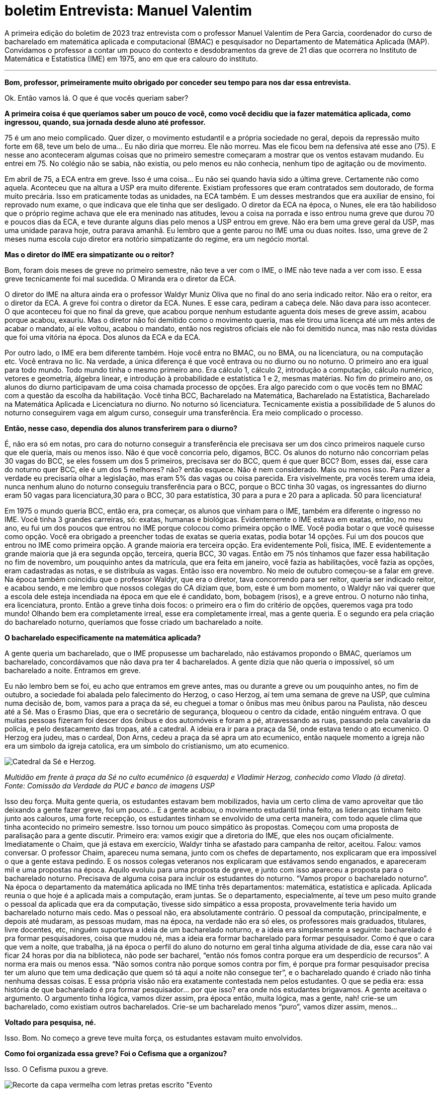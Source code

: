 = boletim Entrevista: Manuel Valentim
:page-identificador: 20230103_entrevista_mane
:page-data: "03 de janeiro de 2023"
:page-layout: boletim_post
:page-categories: [boletim_post]
:page-tags: ['boletim', 'Entrevista']
:page-boletim: 'Janeiro/2023'
:page-autoria: 'CAMat'
:page-resumo: ['A primeira edição do boletim de 2023 traz entrevista com o professor Manuel Valentim de Pera Garcia, coordenador do curso de bacharelado em matemática aplicada e computacional (BMAC) e pesquisador no Departamento de Matemática Aplicada (MAP). Convidamos o professor a contar um pouco do contexto e desdobramentos da greve de 21 dias que ocorrera no Instituto de Matemática e Estatística (IME) em 1975, ano em que era calouro do instituto.']
:page-nao_indentar: 1

A primeira edição do boletim de 2023 traz entrevista com o professor Manuel Valentim de Pera Garcia, coordenador do curso de bacharelado em matemática aplicada e computacional (BMAC) e pesquisador no Departamento de Matemática Aplicada (MAP). Convidamos o professor a contar um pouco do contexto e desdobramentos da greve de 21 dias que ocorrera no Instituto de Matemática e Estatística (IME) em 1975, ano em que era calouro do instituto.

'''

**Bom, professor, primeiramente muito obrigado por conceder seu tempo para
nos dar essa entrevista.**

Ok. Então vamos lá. O que é que vocês queriam saber?


**A primeira coisa é que queríamos saber um pouco de você, como você decidiu que ia fazer matemática aplicada, como ingressou, quando, sua jornada desde aluno até professor.**

75 é um ano meio complicado. Quer dizer, o movimento estudantil e a própria sociedade no geral, depois da repressão muito forte em 68, teve um belo de uma... Eu não diria que morreu. Ele não morreu. Mas ele ficou bem na defensiva até esse ano (75). E nesse ano aconteceram algumas coisas que no primeiro semestre começaram a mostrar que os ventos estavam mudando. Eu entrei em 75. No colégio não se sabia, não existia, ou pelo menos eu não conhecia, nenhum tipo de agitação ou de movimento.

Em abril de 75, a ECA entra em greve. Isso é uma coisa... Eu não sei quando havia sido a última greve. Certamente não como aquela. Aconteceu que na altura a USP era muito diferente. Existiam professores que eram contratados sem doutorado, de forma muito precária. Isso em praticamente todas as unidades, na ECA também. E um desses mestrandos que era auxiliar de ensino, foi reprovado num exame, o que indicava que ele tinha que ser desligado. O diretor da ECA na época, o Nunes, ele era tão habilidoso que o próprio regime achava que ele era meninado nas atitudes, levou a coisa na porrada e isso entrou numa greve que durou 70 e poucos dias da ECA, e teve durante alguns dias pelo menos a USP entrou em greve. Não era bem uma greve geral da USP, mas uma unidade parava hoje, outra parava amanhã. Eu lembro que a gente parou no IME uma ou duas noites. Isso, uma greve de 2 meses numa escola cujo diretor era notório simpatizante do regime, era um negócio mortal.


**Mas o diretor do IME era simpatizante ou o reitor?**

Bom, foram dois meses de greve no primeiro semestre, não teve a ver com o IME, o IME não teve nada a ver com isso. E essa greve tecnicamente foi mal sucedida. O Miranda era o diretor da ECA.

O diretor do IME na altura ainda era o professor Waldyr Muniz Oliva que no final do ano seria indicado reitor. Não era o reitor, era o diretor da ECA. A greve foi contra o diretor da ECA. Nunes. E esse cara, pediram a cabeça dele. Não dava para isso acontecer. O que aconteceu foi que no final da greve, que acabou porque nenhum estudante aguenta dois meses de greve assim, acabou porque acabou, exauriu. Mas o diretor não foi demitido como o movimento queria, mas ele tirou uma licença até um mês antes de acabar o mandato, aí ele voltou, acabou o mandato, então nos registros oficiais ele não foi demitido nunca, mas não resta dúvidas que foi uma vitória na época. Dos alunos da ECA e da ECA.

Por outro lado, o IME era bem diferente também. Hoje você entra no BMAC, ou no BMA, ou na licenciatura, ou na computação etc. Você entrava no lic. Na verdade, a única diferença é que você entrava ou no diurno ou no noturno. O primeiro ano era igual para todo mundo. Todo mundo tinha o mesmo primeiro ano. Era cálculo 1, cálculo 2, introdução a computação, cálculo numérico, vetores e geometria, álgebra linear, e introdução à probabilidade e estatística 1 e 2, mesmas matérias. No fim do primeiro ano, os alunos do diurno participavam de uma coisa chamada processo de opções. Era algo parecido com o que vocês tem no BMAC com a questão da escolha da habilitação. Você tinha BCC, Bacharelado na Matemática, Bacharelado na Estatística, Bacharelado na Matemática Aplicada e Licenciatura no diurno. No noturno só licenciatura. Tecnicamente existia a possibilidade de 5 alunos do noturno conseguirem vaga em algum curso, conseguir uma transferência. Era meio complicado o processo.


**Então, nesse caso, dependia dos alunos transferirem para o diurno?**

É, não era só em notas, pro cara do noturno conseguir a transferência ele precisava ser um dos cinco primeiros naquele curso que ele queria, mais ou menos isso. Não é que você concorria pelo, digamos, BCC. Os alunos do noturno não concorriam pelas 30 vagas do BCC, se eles fossem um dos 5 primeiros, precisava ser do BCC, quem é que quer BCC? Bom, esses daí, esse cara do noturno quer BCC, ele é um dos 5 melhores? não? então esquece. Não é nem considerado. Mais ou menos isso. Para dizer a verdade eu precisaria olhar a legislação, mas eram 5% das vagas ou coisa parecida. Era visivelmente, pra vocês terem uma ideia, nunca nenhum aluno do noturno conseguiu transferência para o BCC, porque o BCC tinha 30 vagas, os ingressantes do diurno eram 50 vagas para licenciatura,30 para o BCC, 30 para estatística, 30 para a pura e 20 para a aplicada. 50 para licenciatura!

Em 1975 o mundo queria BCC, então era, pra começar, os alunos que vinham para o IME, também era diferente o ingresso no IME. Você tinha 3 grandes carreiras, só: exatas, humanas e biológicas. Evidentemente o IME estava em exatas, então, no meu ano, eu fui um dos poucos que entrou no IME porque colocou como primeira opção o IME. Você podia botar o que você quisesse como opção. Você era obrigado a preencher todas de exatas se queria exatas, podia botar 14 opções. Fui um dos poucos que entrou no IME como primeira opção. A grande maioria era terceira opção. Era evidentemente Poli, física, IME. E evidentemente a grande maioria que já era segunda opção, terceira, queria BCC, 30 vagas. Então em 75 nós tínhamos que fazer essa habilitação no fim de novembro, um pouquinho antes da matrícula, que era feita em janeiro, você fazia as habilitações, você fazia as opções, eram cadastradas as notas, e se distribuía as vagas. Então isso era novembro. No meio de outubro começou-se a falar em greve. Na época também coincidiu que o professor Waldyr, que era o diretor, tava concorrendo para ser reitor, queria ser indicado reitor, e acabou sendo, e me lembro que nossos colegas do CA diziam que, bom, este é um bom momento, o Waldyr não vai querer que a escola dele esteja incendiada na época em que ele é candidato, bom, bobagem (risos), e a greve entrou. O noturno não tinha, era licenciatura, pronto. Então a greve tinha dois focos: o primeiro era o fim do critério de opções, queremos vaga pra todo mundo! Olhando bem era completamente irreal, esse era completamente irreal, mas a gente queria. E o segundo era pela criação do bacharelado noturno, queríamos que fosse criado um bacharelado a noite.


**O bacharelado especificamente na matemática aplicada?**

A gente queria um bacharelado, que o IME propusesse um bacharelado, não estávamos propondo o BMAC, queríamos um bacharelado, concordávamos que não dava pra ter 4 bacharelados. A gente dizia que não queria o impossível, só um bacharelado a noite. Entramos em greve.

Eu não lembro bem se foi, eu acho que entramos em greve antes, mas ou durante a greve ou um pouquinho antes, no fim de outubro, a sociedade foi abalada pelo falecimento do Herzog, o caso Herzog, aí tem uma semana de greve na USP, que culmina numa decisão de, bom, vamos para a praça da sé, eu cheguei a tomar o ônibus mas meu ônibus parou na Paulista, não desceu até a Sé. Mas o Erasmo Dias, que era o secretário de segurança, bloqueou o centro da cidade, então ninguém entrava. O que muitas pessoas fizeram foi descer dos ônibus e dos automóveis e foram a pé, atravessando as ruas, passando pela cavalaria da polícia, e pelo destacamento das tropas, até a catedral. A ideia era ir para a praça da Sé, onde estava tendo o ato ecumenico. O Herzog era judeu, mas o cardeal, Don Arns, cedeu a praça da sé apra um ato ecumenico, então naquele momento a igreja não era um simbolo da igreja catolica, era um simbolo do cristianismo, um ato ecumenico.


[.img]
--
image::boletim/posts/{page-identificador}/herzog.png[Catedral da Sé e Herzog.]
_Multidão em frente à praça da Sé no culto ecumênico (à esquerda) e Vladimir Herzog, conhecido como Vlado (à direta)._ +
_Fonte: Comissão da Verdade da PUC e banco de imagens USP_
--


Isso deu força. Muita gente queria, os estudantes estavam bem mobilizados, havia um certo clima de vamo aproveitar que tão deixando a gente fazer greve, foi um pouco... E a gente acabou, o movimento estudantil tinha feito, as lideranças tinham feito junto aos calouros, uma forte recepção, os estudantes tinham se envolvido de uma certa maneira, com todo aquele clima que tinha acontecido no primeiro semestre. Isso tornou um pouco simpático às propostas. Começou com uma proposta de paralisação para a gente discutir. Primeiro era: vamos exigir que a diretoria do IME, que eles nos ouçam oficialmente. Imediatamente o Chaim, que já estava em exercício, Waldyr tinha se afastado para campanha de reitor, aceitou. Falou: vamos conversar. O professor Chaim, apareceu numa semana, junto com os chefes de departamento, nos explicaram que era impossível o que a gente estava pedindo. E os nossos colegas veteranos nos explicaram que estávamos sendo enganados, e apareceram mil e uma propostas na época. Aquilo evoluiu para uma proposta de greve, e junto com isso apareceu a proposta para o bacharelado noturno. Precisava de alguma coisa para incluir os estudantes do noturno. “Vamos propor o bacharelado noturno”. Na época o departamento da matemática aplicada no IME tinha três departamentos: matemática, estatística e aplicada. Aplicada reunia o que hoje é a aplicada mais a computação, eram juntas. Se o departamento, especialmente, aí teve um peso muito grande o pessoal da aplicada que era da computação, tivesse sido simpático a essa proposta, provavelmente teria havido um bacharelado noturno mais cedo. Mas o pessoal não, era absolutamente contrário. O pessoal da computação, principalmente, e depois até mudaram, as pessoas mudam, mas na época, na verdade não era só eles, os professores mais graduados, titulares, livre docentes, etc, ninguém suportava a ideia de um bacharelado noturno, e a ideia era simplesmente a seguinte: bacharelado é pra formar pesquisadores, coisa que mudou né, mas a ideia era formar bacharelado para formar pesquisador. Como é que o cara que vem a noite, que trabalha, já na época o perfil do aluno do noturno em geral tinha alguma atividade de dia, esse cara não vai ficar 24 horas por dia na biblioteca, não pode ser bacharel, “então nós fomos contra porque era um desperdício de recursos”. A norma era mais ou menos essa. “Não somos contra não porque somos contra por fim, é porque pra formar pesquisador precisa ter um aluno que tem uma dedicação que quem só tá aqui a noite não consegue ter”, e o bacharelado quando é criado não tinha nenhuma dessas coisas. E essa própria visão não era exatamente contestada nem pelos estudantes. O que se pedia era: essa história de que bacharelado é pra formar pesquisador... por que isso? era onde nós estudantes brigavamos. A gente aceitava o argumento. O argumento tinha lógica, vamos dizer assim, pra época então, muita lógica, mas a gente, nah! crie-se um bacharelado, como existiam outros bacharelados. Crie-se um bacharelado menos “puro”, vamos dizer assim, menos...


**Voltado para pesquisa, né.**

Isso. Bom. No começo a greve teve muita força, os estudantes estavam muito
envolvidos.


**Como foi organizada essa greve? Foi o Cefisma que a organizou?**

Isso. O Cefisma puxou a greve.


[.img]
--
image::boletim/posts/{page-identificador}/revista_evento_cefisma.png[Recorte da capa vermelha com letras pretas escrito "Evento, Cefisma Nº4", com um círculo preto e uma seta preta sobre circunferências circunscritas.]
_Recorte da capa da Revista Evento do CEFISMA, publicada na década de 1970._ +
_Fonte: Acervo Histórico do IFUSP_
--

**E como que o Cefisma juntava tanto os estudantes?**

Ele passava nas salas e chamava os alunos para as assembleias. Então você tava assistindo aula, aí vinha um pessoal do Cefisma e dizia “olha pessoal, como vocês sabem existe o criterio de opção - e faziam um terrorismo, né, como verdadeiros agitadores -, todo mundo vai pegar licenciatura!” era a ameaça. Eu tinha certeza que eu pegava o curso que queria, que era o bacharelado, mas tudo bem. “Vai todo mundo pegar licenciatura! Pra evitar isso, vai todo mundo na assembleia, vamos discutir o que fazer”, e aí reunia. A assembleia era marcada na sala do básico, que era onde tava a maior quantidade de alunos, que era onde os alunos mais estavam mobilizados. Se você marca na sala do terceiro ano, aluno do terceiro ano não está tão afim assim. Mas aluno do básico, pro final de uma aula, a aula acabava dez pra meio-dia, você marcava a assembleia vinte pra meio-dia. Então pronto, a assembleia tava garantida que tava cheia. O tema era sensível, não era contra a guerra do Vietnã, era um treco bem sensível pros alunos do IME, principalmente do primeiro ano, e chamava-se os alunos do segundo ano “ah, vamo lá, colabora, a experiência de vocês é importante”, então ok, isso acabou...

Nessas assembleias, propostas eram votadas. Ninguém cogitava tomar decisões sobre greve ou sobre qualquer coisa do movimento estudantil, “vamos em passeata até o...”, nós estávamos na reitoria velha, a gente tinha aula na reitoria velha, “vamos seguir em passeata até o prédio do IME” que era este, que tinha sido inaugurado em março. A gente tinha aula na reitoria. O prédio tinha o bloco A, com as salas dos professores, nenhuma sala de aula, e umas pouquíssimas salas de aula no bloco B, que em 75 praticamente não existia. Mas a biblioteca era aqui, já funcionava no lugar que ela funciona. “Vamos em passeata até a reitoria”, quando tinha assembleia, a gente ia em passeata da reitoria velha, onde a gente tinha aula, do lado da ECA, até o prédio novo do IME, entregar as nossas reivindicações. Era assim que os estudantes eram chamados: você tava assistindo aula, você recebia a convocação na sala. Algumas convocações ficaram famosas, “pessoal, vai ter uma assembleia muito importante para vocês irem. Eu não posso porque eu tenho prova!” (risos). O cara não foi exatamente um sucesso com essa convocação... (risos). E deu tudo certo.

As pessoas entraram em greve. No começo foi uma beleza. Depois, alguém citou 21 dias. Tecnicamente foram 24 ou 25. A greve acabou em 21 dias. Depois de 21 dias já estavam exaustos. As pessoas tinham participado. Uma greve decidida assim é sempre a dinâmica mais ou menos a mesma: há um momento inicial em que vupt!, em que capitaliza tudo, mas aconteceu que depois de algum tempo isso se esvai. Os alunos do segundo e do terceiro e do quarto ano, “tá bom vai, a gente dá uma forcinha pra vocês, mas chega né, 21 dias tá bom né”. Os próprios primeiro-anistas, quem tava com nota razoável pra pegar a primeira opção começou a pressionar pelo fim, começou a votar contra a greve. As assembleias começaram a se desgastar um pouco, como era natural.


**E vocês continuavam vindo pro IME mesmo em greve para protestar e fazer as
reivindicações?**

Isso. Cada assembleia marcava uma próxima assembleia, em geral, cada semana tinha, dependia da semana, tinha pelo uma, pelo menos na sexta-feira tinha sempre uma assembleia para avaliar a continuidade do movimento. Na primeira semana não se discutiu nada, tinha uma assembleia no diurno e uma no noturno, somavam os votos. Na primeira semana, praticamente, a greve continuava com 100% de adesão. A segunda semana já foi mais complicada. Para conseguirem com que a greve continuasse depois de 14 dias, as lideranças do movimento já tiveram que se esforçar um pouco mais. E quando a greve ia completar 21 dias, ela só não acabou porque alguns ativistas fizeram uma sacanagem na votação, conseguiram que a decisão fosse... a decisão foi uma das coisas mais engraçadas, decidiu-se marcar uma nova assembleia na segunda-feira para deliberar sobre como iria continuar o movimento. E ficou todo mundo assim: “mas pra que isso?”, mas tinha sido um golpe dado pela mesa, a mesa fez isso, perguntou se alguém tinha algo contra e antes de esperar qualquer coisa saiu da sala e estava encerrada a assembleia (risos). É claro que na segunda-feira a greve acabou, a única dúvida era se acabava na segunda, na terça ou na quarta. Acho que no noturno acabou na quarta.


**E os professores respeitavam as greves?**

Err... (risos). Deixa eu dizer algo para você. A gente não perguntava para os professores. Eu fui contratado no dia da minha última prova de graduação, fui um dos únicos que foi contratado imediatamente assim que terminou a graduação. Um ano depois, quando eu estava dando aula, alguns alunos vieram falar comigo, “professor, você vai ficar chateado se a gente entrar em greve amanhã? se não viermos na aula de amanhã por causa de uma greve?” e eu falei “vou”. Estava todo mundo lá para assistir a aula. O outro professor que falou “não, tudo bem, vocês estão fazendo greve”, achou muito estranho, falou “como assim? Eu estava dando aula, os alunos não apareceram na minha aula. A greve é contra mim?”. Não, eles me perguntaram se eu ia ficar chateado, eu falei que ia e eles apareceram (risos). A gente fez greve. Nós não perguntamos para os professores, não pedimos autorização dos professores para fazer greve. Alguns deles ameaçaram passar a lista, contar falta. Ninguém foi reprovado por falta. Isso também foi verdade. Classes pequenas de terceiro ano tiveram aula “escondido”. Era um boato, também ninguém foi verificar, não houve caça às bruxas. Não houve piquete, não houve forçação, nem bater panela, nada. Era assim: nós estamos em greve, fim de papo. Quem decidiu uma greve foi a assembleia, respeita isso. Era assim. Como as assembleias eram grandes, esse foi um ponto. Por que a greve acabou depois de 21 dias? Se você fizesse uma assembleia depois de vinte e um dias, quem ia a assembleia ia votar a favor da greve. Mas isso era piada. As assembleias que decidiram a greve foram muito grandes. A greve foi decidida por uma assembleia, bom, não foi nesta sala, foi numa sala lá da reitoria velha, mas seria algo como a B16, aquela sala que tem ao lado da lanchonete, lotada, gente saindo pra fora. E foi decidida a greve. Pronto. Aqueles alunos estavam... Não havia a contestação de que “ah, nem todo mundo votou”, é verdade, nem todo mundo votou. Mas não havia essa contestação. As decisões do movimento estudantil eram em assembleia, como é que nós dois anos depois fomos para a rua? Quando a coisa era no IME, era tranquilo. Você sabia pelo número de alunos se era para ter greve ou não era pra ter greve. Se tinha 20 alunos na sala, então ninguém ia decidir greve. Tinha isso também. Em 75 ninguém estava afim de criar confusão por causa disso. Então, enquanto teve força, teve força.

Foi bem-sucedida ou mal-sucedida? Não se criou o bacharelado noturno, precisou de 25 anos. Quando se criou o bacharelado noturno, aí eu falei “bom, agora posso dizer que minha primeira greve deu certo, criaram o bacharelado noturno!”. Tenho muito orgulho de participar da criação, porque para mim era a coisa mais importante, criar o bacharelado noturno.

A greve teve toda a força por causa da outra reivindicação, muito mais chamativa. Da outra reivindicação, não acabou o critério de opções, mas pela primeira e única vez, houve uma flexibilização, então o BCC acabou aceitando 40 alunos, por volta de 40. O bacharelado em estatística também. Mais ou menos, se conseguiu a seguinte coisa: quase nenhum aluno no IME pegou a terceira opção. Então era todo mundo ou primeira ou segunda. Nesse ponto, foi bom. De outro ponto de vista, talvez, não tenha sido tão bom, era muito difícil fazer greve no IME depois daquela, principalmente pelo jeito como ela acabou. Forçação de barra pra continuar um pouco, e também a diretoria se preparou um pouquinho melhor. Naquela vez os estudantes tiveram um certo vezeiro muito forte, e esse vezeiro acho que não foi atingido pelos seguintes. Não houve greve pelo fim do critério de opções nos anos seguintes, e nunca nos anos seguintes os estudantes foram tão bem atendidos quanto a isso quanto naquele ano.

Mas teve coisas interessantes nesses anos. A proposta de bloquear a seção de alunos. Ninguém pensou em invadir fisicamente a seção de alunos, mas era: todo mundo preenche todos os critérios, toda a ficha, pedindo um determinado curso; no dia seguinte, você vai e faz um requerimento para cancelar o requerimento anterior; no dia seguinte você vai e apresenta um terceiro requerimento para recancelar o recancelamento (risos). Isso deveria criar alguma confusão na burocracia, era essa a ideia. Isso rendeu alguns cafezinhos na sala da diretoria (risos). “Não tô propondo nada ilegal”. E eu conheci o Chaim, muito divertido. Teve algumas coisas engraçadas.

E o pessoal era assim. Proposta de adiar prova. Era decidido... “Olha, vai ter uma prova, está marcada para terça-feira. Vamos propor para ninguém vir na aula na terça para não ter essa prova”. Eu tomei a maior vaia da minha vida, falei, bom gente, vocês querem propor o quê? Adiar de terça para sexta, sabe o que vai acontecer? Os alunos que iam tirar 10 vão tirar 10 e fim de papo. Os alunos iam tirar de 7 a 8 vão tirar de 9 a 10. Os demais, vão melhorar de 4 para 4.2, talvez alguns vão para 5, não vai acontecer nada. Não é assim, vocês têm que pedir outras coisas. Vamos melhorar a condição de ensino. Na altura, a biblioteca, a gente não podia entrar no acervo, então aproveitava qualquer coisa para “pela liberação do acervo na biblioteca!”. Não deixavam. Isso foi uma derrota total. Criou-se até a comissão para estudar a eventualidade de um bacharelado noturno: impossível. O aluno que estuda a noite tem perfil que não é compatível com bacharelado. Era essa a justificativa. As opções: se fez um belo abrandamento naquele ano. A biblioteca funcionar e permitir o acesso ao acervo; essa nem sequer foi cogitada. Só muitos anos depois, depois da criação do bacharelado, é que essa outra reivindicação foi aceita


**Era por conta do preço dos livros?**

Diziam que era porque não havia segurança suficiente. Não dava. Eles não tinham funcionários suficientes para controlar. Não havia câmeras, não havia... Então eles diziam: “nós não temos funcionários suficientes. Vamos perder o controle do que está acontecendo na biblioteca”. Essa proposta alguns professores já eram favoráveis. Bastante favoráveis. Infelizmente eram os mesmos que eram muito contra o bacharelado noturno. É mais ou menos isso que eu lembro. Pessoal se divertiu um pouco. Teve coisas legais. Aquela turma, a turma de 75, aprendeu um pouco do que era o movimento estudantil, então as assembléias decidindo... Não tinha internet. Hoje, para você pensar em fazer uma greve como aquela, característica, precisaria de um tipo de mobilização que parece bem diferente, da que parece estar no cardápio. Na época era a única que dava. Era a única que dava. Você vai tomar uma decisão se vai ter greve ou não? Se você vota pela greve, você está contrariando o decreto 477. O decreto 477 dizia que quem fazia isso era expulso da universidade. Não havia maneira de fazer... Era isso ou nada. Enquanto só tinha um jeito você faz do jeito que dá.


**Mas pelo menos colocou os alunos para discutir junto com o IME, né?**

Para discutir, as pessoas discutiam nos intervalos nas salas de aula. Quando os caras entravam na aula, muitas vezes eles entravam no final da aula, pediam para o professor “professor, quando o senhor encerrar a aula, o senhor avisa a gente para a gente entrar e falar com a sala?”. A gente pedia isso para alguns professores. Sabia que se pedisse para certos professores eles iam responder com uma patada. Então a gente pedia para outros, eles topavam, deixavam a gente entrar nos últimos 5 minutos. Dava-se aviso, e se conversava. Era assim que era feita a discussão. Claro que algumas pessoas aproveitavam para ir embora. Não havia o que fazer. Mas algumas ficavam para conversar. E as que ficavam para conversar conversavam com outras, e era assim que funcionava. Como é que eu comecei a participar? Eu estava lá, assistindo aula, apareceu um cara para falar da greve da ECA. Por que que eu vou fazer greve pela ECA? Aí o cara veio me explicar, que não era bem assim, havia uma razão para fazer greve pela ECA. Me convenceu? Na primeira vez, não. Mas você vai vendo algumas coisas e certas coisas que o cara falava faziam sentido. No terceiro dia de protesto pela ECA eu acho que eu participei. Aí veio a mobilização pelo critério de opções e pelo bacharelado. Qualquer aluno do IME, não precisava de muito para convencer o cara de que isso era uma coisa boa. Os professores no IME, apesar de boatos do contrário, já na época, não eram exatamente refratários a conversar. Mesmo sendo em 75, muitos deles apareciam para bater papo. Então isso era mais um motivo pelos quais a assembleia... Vários professores apareciam para bater papo. Não exatamente na assembleia, mas ali perto, um pouco depois da assembleia, perguntavam “o que aconteceu?”, “vai continuar a greve?”. Conversava-se com os caras. Como esse processo, vamos dizer, tem um tempo de validade curto, quando ele terminou acabou a greve. Mas a greve acabou, em 75, bem. Exceto para o bacharelado noturno (risos). O pessoal tinha essa ideia. O critério de opções era menos defensável. “Nós não temos professores para atender o...”, era, por que não duplicar turmas? “Nós não temos professores para dar dois cursos BCC, duas turmas do BCC”, era essa a [desculpa].


**Nos anos seguintes, as assembleias continuaram acontecendo?**

As assembleias continuaram acontecendo sempre que precisavam acontecer. As passeatas de 77, que você deve ter ouvido falar, quando a USP volta às ruas, foram decididas, quase todas, em assembleia. A primeira passeata foi decidida pelo Erasmo Dias. Não era para ser nada. Foi a primeira vez que aconteceu uma manifestação, que saiu uma passeata da USP para chegar em Pinheiros. Não foi decidida por ninguém. Tinham decidido que um grupo de alunos ia sair da USP para entregar uma petição no escritório do MEC que ficava no Largo do Arouche. O Erasmo bloqueou, falou “não, não vão não, isso é ilegal”. Fechou o acesso. Um monte de alunos que estava vindo para a USP para assistir aula ficou parado na Rebouças. Já que não tem o que fazer, desceram e foram andando. Alguns caras perceberam, opa, vamos aproveitar, vamos levar esses fulanos. Essa turma de alunos que estava andando foi direcionada para fazer uma manifestação no Largo de Pinheiros, e foi uma festa. Foi assim. As outras foram decididas em assembleia. Era assim que as coisas eram decididas. Até 78, quando teve o negócio da PUC, e depois começou-se a questionar o papel da assembleia. Se você queria saber se a USP ia entrar em greve ou não, era fácil: descobre onde vai ser a assembleia. “A greve continua ou não?”. Onde vai ser a assembleia? Se fosse no pátio da história, a greve continua. Se a assembleia é no pátio da Poli, esquece, a greve acabou (risos). Aí não dá, né, desmoralizou. Isso foi em 78, 79. Eu também passei por essa fase, de “você quer fazer essa greve? quer que essa greve continue? Marca assembleia para a história”. Eram assembleias massivas, tinha muita gente. Claro que em comparação com o número de alunos era um épsilon, 3%, mas era muita gente. Saia bem no jornal.


**Isso era divulgado na mídia?**

Sempre. A Folha, o Estado. Fotos. Se as assembleias fossem na Poli, também eram massivas, também tinha muita gente, e você tinha uma certeza absoluta do resultado. Era impossível errar.


**Mas como é que se fazia para ter uma assembleia tão unificada? Todos os CAs tinham uma comunicação muito boa para marcar a assembleia?**

A assembleia era marcada pelo DCE, e os CAs, claro. Os CAs tinham o Conselho dos Centros Acadêmicos, e qual era o poder do CCA? Aí começou a discussão de quem decide as coisas: é a assembleia ou o CCA? A turma da Libelu, Liberdade e Luta, sempre favorável à assembleia. A turma da Caminhando, Refazendo etc, sempre favorável ao CCA. E a coisa variava, dependendo do momento e da agitação. Mas depois acabou... O CCA acho que ganhou a parada. Eu não ouço falar de assembleias deliberativas na USP há muito tempo. Acho que isso foi uma prática que acabou. Em termos de USP é questionável. Em termos de IME, não me parece tão questionável. Fazer uma assembleia que realmente seja representativa na USP é complicado, mas fazer uma assembleia como aconteceu alguns anos atrás, que realmente seja representativa no IME, não é tão complicada.


**Você estava próximo do movimento, participava, mas chegou a fazer parte do Cefisma em si?**

Eu sou mais Libelu, amigo. (risos). Então eu participava forte. Até a hora que dei um pontapé na história. Veja. Eu participava, a proposta de desobediência civil, vamos entulhar a seção de alunos de papéis inúteis, nasceu de algumas ideias minhas, foi aqui que fui chamado pela primeira vez para conversar com o Chaim. Mas o Chaim era uma peça muito divertida. Nunca houve perseguição por causa disso. Cheguei a fazer parte da Libelu. E uma hora você percebe que essa questão de assembleias, como é que você chega nos estudantes, não é por aí, você passa a ter outros objetivos, não é exatamente isso assim. Na época, durante toda a minha graduação, eu não fui aluno exemplar, de jeito nenhum. Meu boletim de graduação é péssimo, meu boletim bom é na pós-graduação. Eu me diverti na graduação, aprendi parca, em matemática, mas... indo na biblioteca, indo na sala de professor e fazendo pergunta idiota para ele, não era exatamente um aluno modelo. E me sobrava tempo. Como eu não estava querendo me formar no prazo mínimo, sobrava tempo. Eu entrei em 75 e me formei no primeiro semestre de 80, bem longe do prazo ideal. Até 79 eu tive forte participação na Libelu e aí a Liberdade e Luta dá uma guinada, não vou dizer se para a direita ou para a esquerda, mas dá uma guinada, muda um pouco de postura. Eu não gostei muito, já não estava me sentindo muito à vontade, e saí. Mas eu participei ativamente. Foi assim, as pessoas me convenceram. E eu tenho certeza de que em 75, naquela época, não foi “quem iniciou a greve?”, os alunos fizeram alguma coisa. Os alunos conseguiram que naquele ano ninguém pegasse a quarta opção. Muitos poucos pegaram a terceira. Acho que só por descuido podia pegar a terceira. Mas como eu disse, eu era o cara que ia de vez em quando e pedia besteira, pedia para adiar a prova, e era vaiado. Não era muito popular nas minhas intervenções. Na Libelu eu era chamado um pouco intelectual demais, mas me toleravam. Nunca fui diretor nem do Cefisma, nem do CAMat. O Libelu nunca ganhou nem o CAMat nem o Cefisma. Não, o Cefisma ganhou, mas foi no ano que se separou. O CAMat não, nunca tivemos chance. Mas eu participei. Nas passeatas de 77, acho que fui em todas, sem dúvida nenhuma.


**E o senhor considera importante ainda hoje os alunos estarem participando de movimento estudantil e tentar reivindicar melhorias?**

Se for como eu, uma participação sabendo o que está fazendo, eu acho ótimo. Acho realmente ótimo participar, da maneira que se participa. Não sei se hoje a participação é via assembleia, como eu falei, hoje o mundo é diferente. Nunca acredite que o bom era o mundo como era antes. Isso é a maior besteira. Tem um artigo... Sabe aquele grafo de Petersen? O Petersen também era um geólogo, e ele escreveu um artigo sensacional, um prefácio em um livro de geometria elementar se mostrando extremamente preocupado que do jeito que na França, em Paris, o ensino de geometria estava sendo avacalhado, logo logo as escolhas iriam fechar porque era o fim do... Este discurso é mais velho do que andar para trás, gente! (risos) Não acreditem nele! É claro que a geração de hoje não sabe os teoremas de geometria que a minha geração sabia quando entrou na USP. Não sabe. Mas vocês sabem fazer muitas outras coisas. Vocês sabem usar esse negócio [aponta para o celular] desde criança, eu não sei usar nada. O tipo de relacionamento que vocês têm entre vocês, jovens, é completamente diferente. Eu não sei como vocês aguentaram a pandemia. Uma coisa que eu comentei várias vezes durante a pandemia: se fosse na época que eu tinha a idade de vocês, era impossível pensar em isolamento social. Como assim? Vai falar para o moleque que acabou de entrar na USP sobre isolamento social. Tá louco! Hoje, com toda essa parafernalha, pode ser. Mas as coisas são muito diferentes. Então, a participação no movimento, sim, eu acho que continua sendo extremamente importante. Se é em assembleia, se é na internet ou se é... não sei, eu não saberia participar de uma rede social, mas isso é um problema meu, não é um problema. Então a participação hoje é importante, e é tão importante quanto na época. Sempre foi. Mas é do mesmo jeito? Não, não é. Eu não sei como é. Quem tem que saber são vocês. Eu não estou no centro acadêmico, eu não converso com os colegas, eu não sei como é o dia-a-dia. Mas participação no movimento, sim. Nós tínhamos o jornal do CAMat, eu participava. Tentei, eu e o Pedrão, Pedrão era o professor Pedro Tonelli, professor aposentado do MAP, nós tentamos algumas vezes fundar um clube de xadrez do IME. Nunca funcionou. A gente tentou. A gente se divertia. Levávamos peças para o CAMat, um monte de aulas a gente matou jogando xadrez. Todo ano tem o curso, por que que eu vou ficar lá! (risos) Mas o mundo mudou. Eu tinha uma liberdade pra ser anarquista que hoje não existe, por incrível que pareça, eu estava na ditadura. Mas fazer a graduação do jeito que eu fiz, acho que hoje é impossível. Não gostava do professor, então não ia assistir aula. Tem todo ano mesmo. Muitos... Basicamente, eu não fiz nenhuma disciplina com nenhum professor que eu não gostasse. Eu não assistia. Mas demorei, entrei em 75 e me formei em 80. E o jubilamento? O que é isso? Na USP? Ninguém ia jubilar ninguém em 75, na ditadura, as coisas mudam. Vocês têm um ensino muito melhor, em algum sentido, e vocês são muito mais cobrados. Nós tínhamos um ensino de muito mais difícil acesso, mas tínhamos um grau de cobrança diferente. Não é que era menor, mas era diferente. Os tipos de problema que existem são bem diferentes, mas a participação é bem importante! Não acreditem que o que se fazia em 75 era o correto. Era o correto para 75! Mesmo porque não haveria maneira de se fazer diferente. Hegel dizia que o que acontece é o que merece acontecer. Ele não era exatamente revolucionário, grande filósofo alemão. O real, e não é o conjunto dos números reais (risos), é o que devia acontecer. E isso faz parte da filosofia de Hegel. O que acontece é o que tem que acontecer. A participação no movimento naquela altura era sob condições daquela altura, com pessoas daquela altura. Mas participar, manter vivo o CA, eu acho isso importantíssimo.


[.img]
--
image::boletim/posts/{page-identificador}/assembleia_usp.png[Multidão de estudantes na Faculdade de Arquitetura e Urbanismo participando da assembleia da USP.]
_Assembleia des Estudantes da USP na década de 1970._ +
_Fonte: Acervo Histórico Perseu Abramo_
--


**Uma última coisa. O senhor falou que foi só 25 anos depois que veio a ser criado o BMAC. Como é que isso ressurgiu como pauta? Por que foi criado?**

Alguns professores começaram a ter essa ideia terrorista. Se vocês querem fazer uma entrevista com alguém que sabe a história da criação do bacharelado, ou vocês esperam três anos ou vocês têm que pedir um espaço na agenda do diretor, porque ele é o pai do BMAC. Eu tenho muito orgulho de ter tido alguns alunos. O Serginho é um deles. Não vai chamar o diretor de Serginho, hein. (risos). O professor Sérgio Muniz de Oliva Filho, diretor do IME, ele fez a proposta de criação do BMAC. Existiam várias propostas. Apesar da minha ideia ser simpática, faltava alguém que sentasse o traseiro na cadeira e pusesse em prática. Ele pegou, sentou, trabalhou e conseguiu. Uma proposta revolucionária, extraordinária, que na época revolucionava tudo em termos de ensino de matemática. Primeiro curso de matemática aplicada que tem TCC? BMAC. O BMA não era para fazer, mas aí eu e o Saulo, meu colega de turma de 75, que infelizmente faleceu durante a pandemia, por um problema de ataque cardíaco, eu e o professor Saulo dissemos “não, você não vai criar isso no noturno. O BMA entra junto!”. Não era a ideia do Sérgio, o Sérgio queria que isso fosse implementado no noturno, e depois passar para o diurno. Não! Nós já éramos o patinho feio, o BMA, desse jeito íamos ficar o patinho horroroso. O Sérgio topou. Esse cara merece uma estátua. Dos alunos do BMAC então, são Sérgio. Não importa se é corintiano, palmeirense ou se o cara é santista. Mas então, se quiserem conversar sobre a criação do BMAC, ou esperam acabar a chefia do Sérgio, ou pedem para ele uma entrevista, porque ele é o criador. Ele conversou comigo, com a Sônia. Eu e a Sônia fomos professores do Sérgio. Conversou também com o professor Caio da estatística, Julio, que na altura era da computação, Antônio Luís Pereira. Envolveu uma série de professores com essa ideia. E essa ideia funcionou. Ela foi viável. Eu tinha uma ideia que, segundo ele, era maravilhosa, nunca vai sair da ideia porque é impossível. Aí ele criou uma ideia viável, ele acreditou, e acho que vocês* são um exemplo de que ela é viável. Mas é com ele que vocês têm que falar.


*os entrevistadores são estudantes do BMAC.


'''

No pós-entrevista, o professor falou que o primeiro matriculado no BMAC foi o Pedo Peixoto, que atualmente é professor do departamento de matemática aplicada e suplenete do Mané na coordenação do BMAC.



[.img]
--
image::boletim/posts/{page-identificador}/mane.png[Professor Manuel Valentim, um senhor branco com camisa cinza e branca quadriculada, uma blusa vinho, cabelos grisalhos e acima do ombro e de máscara.]
_Professor Mané durante a entrevista com o boletim._ +
_29 de novembro de 2022_
--

[.img]
--
image::boletim/posts/{page-identificador}/sergio.png[Professor Sergio, homem branco de terno preto e camiseta branca, durante a posse da diretoria.]
_Sergio Muniz Oliva Filho, atual diretor do IME-USP e "pai" do BMAC_ +
_Fonte: Banco de imagens da USP._
--

[.img]
--
image::boletim/posts/{page-identificador}/peixoto.png[Professor Pedro Peixoto, homem branco, bigode e barbixa, de blusa bege claa e árvores ao fundo.]
_Pedro Peixoto, graduado na primeira turma do BMAC e professor associado no IME-USP atualmente._ +
_Fonte: Site do IME._
--